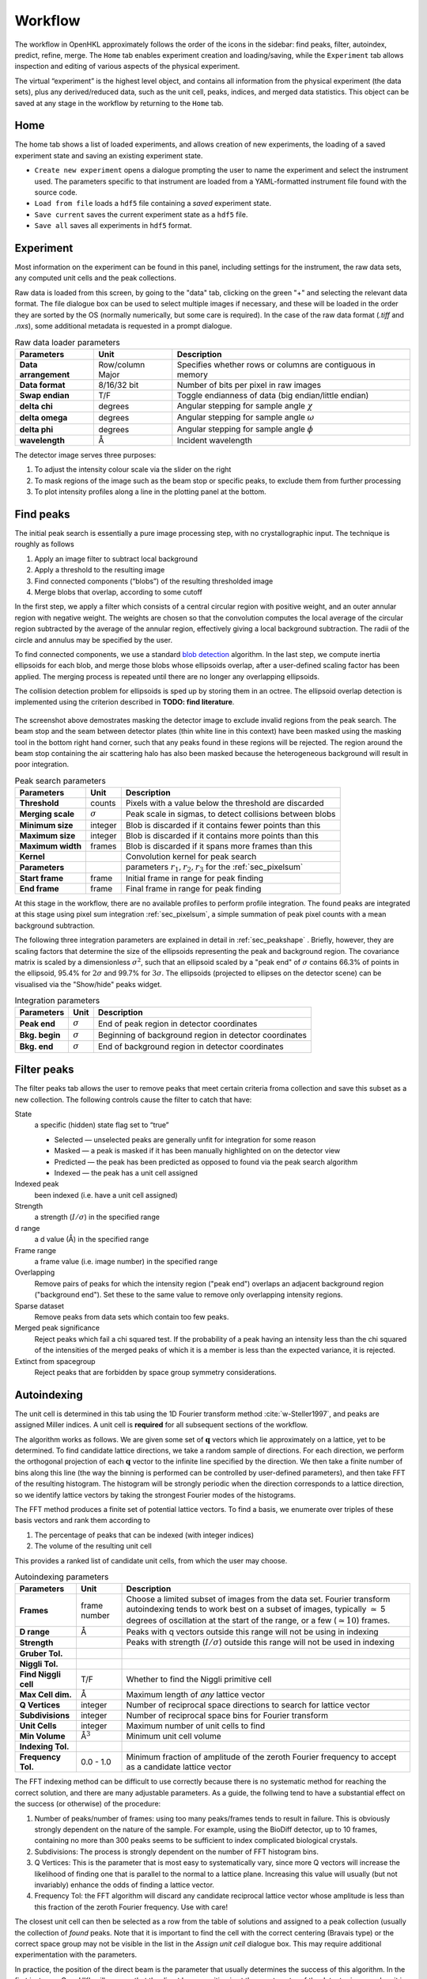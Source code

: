 .. _workflow:

Workflow
========

The workflow in OpenHKL approximately follows the order of the icons in
the sidebar: find peaks, filter, autoindex, predict, refine, merge. The
``Home`` tab enables experiment creation and loading/saving, while
the ``Experiment`` tab allows inspection and editing of various aspects
of the physical experiment.

The virtual “experiment” is the highest level object, and contains all
information from the physical experiment (the data sets), plus any
derived/reduced data, such as the unit cell, peaks, indices, and merged
data statistics. This object can be saved at any stage in the workflow
by returning to the ``Home`` tab.

Home
----

The home tab shows a list of loaded experiments, and allows creation of
new experiments, the loading of a saved experiment state and saving an
existing experiment state.

-  ``Create new experiment`` opens a dialogue prompting the user to name
   the experiment and select the instrument used. The parameters
   specific to that instrument are loaded from a YAML-formatted
   instrument file found with the source code.

-  ``Load from file`` loads a ``hdf5`` file containing a *saved*
   experiment state.

-  ``Save current`` saves the current experiment state as a ``hdf5``
   file.

-  ``Save all`` saves all experiments in ``hdf5`` format.

Experiment
----------

Most information on the experiment can be found in this panel, including
settings for the instrument, the raw data sets, any computed unit cells and the
peak collections.

Raw data is loaded from this screen, by going to the "data" tab, clicking on the
green "+" and selecting the relevant data format. The file dialogue box can be
used to select multiple images if necessary, and these will be loaded in the
order they are sorted by the OS (normally numerically, but some care is
required). In the case of the raw data format (`.tiff` and `.nxs`), some
additional metadata is requested in a prompt dialogue.

.. table:: Raw data loader parameters

   +-------------------+----------------+-------------------------------+
   | **Parameters**    | Unit           | Description                   |
   +===================+================+===============================+
   | **Data**          | Row/column     | Specifies whether rows or     |
   | **arrangement**   | Major          | columns are contiguous in     |
   |                   |                | memory                        |
   +-------------------+----------------+-------------------------------+
   | **Data format**   | 8/16/32 bit    | Number of bits per pixel      |
   |                   |                | in raw images                 |
   +-------------------+----------------+-------------------------------+
   | **Swap endian**   | T/F            | Toggle endianness of data     |
   |                   |                | (big endian/little endian)    |
   +-------------------+----------------+-------------------------------+
   | **delta chi**     | degrees        | Angular stepping for sample   |
   |                   |                | angle :math:`\chi`            |
   +-------------------+----------------+-------------------------------+
   | **delta omega**   | degrees        | Angular stepping for sample   |
   |                   |                | angle :math:`\omega`          |
   +-------------------+----------------+-------------------------------+
   | **delta phi**     | degrees        | Angular stepping for sample   |
   |                   |                | angle :math:`\phi`            |
   +-------------------+----------------+-------------------------------+
   | **wavelength**    | Å              | Incident wavelength           |
   +-------------------+----------------+-------------------------------+

The detector image serves three purposes:

1. To adjust the intensity colour scale via the slider on the right
2. To mask regions of the image such as the beam stop or specific peaks, to
   exclude them from further processing
3. To plot intensity profiles along a line in the plotting panel at the bottom.

Find peaks
----------

The initial peak search is essentially a pure image processing step,
with no crystallographic input. The technique is roughly as follows

#. Apply an image filter to subtract local background

#. Apply a threshold to the resulting image

#. Find connected components (“blobs”) of the resulting thresholded
   image

#. Merge blobs that overlap, according to some cutoff

In the first step, we apply a filter which consists of a central
circular region with positive weight, and an outer annular region with
negative weight. The weights are chosen so that the convolution computes
the local average of the circular region subtracted by the average of
the annular region, effectively giving a local background subtraction.
The radii of the circle and annulus may be specified by the user.

To find connected components, we use a standard `blob detection
<https://en.wikipedia.org/wiki/Blob_detection>`_ algorithm. In the last step,
we compute inertia ellipsoids for each blob, and merge those blobs whose
ellipsoids overlap, after a user-defined scaling factor has been applied. The
merging process is repeated until there are no longer any overlapping
ellipsoids.

The collision detection problem for ellipsoids is sped up by storing
them in an octree. The ellipsoid overlap detection is implemented using
the criterion described in **TODO: find literature**.

.. _peakfinder:
.. figure:: peak_finder.png
   :alt: Masking the detector image
   :name: fig:peak_finder
   :width: 100.0%

The screenshot above demostrates masking the detector image to exclude invalid
regions from the peak search. The beam stop and the seam between detector plates
(thin white line in this context) have been masked using the masking tool in the
bottom right hand corner, such that any peaks found in these regions will be
rejected. The region around the beam stop containing the air scattering halo has
also been masked because the heterogeneous background will result in poor
integration.

.. table:: Peak search parameters

   +-------------------+----------------+-------------------------------+
   | **Parameters**    | Unit           | Description                   |
   +===================+================+===============================+
   | **Threshold**     | counts         | Pixels with a value below the |
   |                   |                | threshold are discarded       |
   +-------------------+----------------+-------------------------------+
   | **Merging scale** | :math:`\sigma` | Peak scale in sigmas, to      |
   |                   |                | detect collisions between     |
   |                   |                | blobs                         |
   +-------------------+----------------+-------------------------------+
   | **Minimum size**  | integer        | Blob is discarded if it       |
   |                   |                | contains fewer points than    |
   |                   |                | this                          |
   +-------------------+----------------+-------------------------------+
   | **Maximum size**  | integer        | Blob is discarded if it       |
   |                   |                | contains more points than     |
   |                   |                | this                          |
   +-------------------+----------------+-------------------------------+
   | **Maximum width** | frames         | Blob is discarded if it spans |
   |                   |                | more frames than this         |
   +-------------------+----------------+-------------------------------+
   | **Kernel**        |                | Convolution kernel for peak   |
   |                   |                | search                        |
   +-------------------+----------------+-------------------------------+
   | **Parameters**    |                | parameters                    |
   |                   |                | :math:`r_1, r_2, r_3` for the |
   |                   |                | :ref:`sec_pixelsum`           |
   +-------------------+----------------+-------------------------------+
   | **Start frame**   | frame          | Initial frame in range for    |
   |                   |                | peak finding                  |
   +-------------------+----------------+-------------------------------+
   | **End frame**     | frame          | Final frame in range for peak |
   |                   |                | finding                       |
   +-------------------+----------------+-------------------------------+

At this stage in the workflow, there are no available profiles to perform
profile integration. The found peaks are integrated at this stage using 
pixel sum integration :ref:`sec_pixelsum`, a simple summation of peak pixel
counts with a mean background subtraction.

The following three integration parameters are explained in detail in
:ref:`sec_peakshape` . Briefly, however, they are scaling factors that determine
the size of the ellipsoids representing the peak and background region. The
covariance matrix is scaled by a dimensionless :math:`\sigma^2`, such that an
ellipsoid scaled by a "peak end" of :math:`\sigma` contains 66.3% of points in
the ellipsoid, 95.4% for :math:`2\sigma` and 99.7% for :math:`3\sigma`. The
ellipsoids (projected to ellipses on the detector scene) can be visualised via
the "Show/hide" peaks widget.

.. table:: Integration parameters

   +-----------------+----------------+---------------------------------+
   | **Parameters**  | Unit           | Description                     |
   +=================+================+=================================+
   | **Peak end**    | :math:`\sigma` | End of peak region in detector  |
   |                 |                | coordinates                     |
   +-----------------+----------------+---------------------------------+
   | **Bkg. begin**  | :math:`\sigma` | Beginning of background region  |
   |                 |                | in detector coordinates         |
   +-----------------+----------------+---------------------------------+
   | **Bkg. end**    | :math:`\sigma` | End of background region in     |
   |                 |                | detector coordinates            |
   +-----------------+----------------+---------------------------------+

Filter peaks
------------

The filter peaks tab allows the user to remove peaks that meet certain
criteria froma collection and save this subset as a new collection. The
following controls cause the filter to catch that have:

State
   a specific (hidden) state flag set to “true”

   -  Selected — unselected peaks are generally unfit for integration
      for some reason

   -  Masked — a peak is masked if it has been manually highlighted on
      on the detector view

   -  Predicted — the peak has been predicted as opposed to found via
      the peak search algorithm

   -  Indexed — the peak has a unit cell assigned

Indexed peak
   been indexed (i.e. have a unit cell assigned)

Strength
   a strength (:math:`I/\sigma`) in the specified range

d range
   a d value (Å) in the specified range

Frame range
   a frame value (i.e. image number) in the specified range

Overlapping
   Remove pairs of peaks for which the intensity region ("peak end") overlaps an
   adjacent background region ("background end"). Set these to the same value to
   remove only overlapping intensity regions.

Sparse dataset
   Remove peaks from data sets which contain too few peaks.

Merged peak significance
   Reject peaks which fail a chi squared test. If the probability of a peak
   having an intensity less than the chi squared of the intensities of the
   merged peaks of which it is a member is less than the expected variance, it
   is rejected.

Extinct from spacegroup
   Reject peaks that are forbidden by space group symmetry considerations.

Autoindexing
------------

The unit cell is determined in this tab using the 1D Fourier transform
method :cite:`w-Steller1997`, and peaks are assigned Miller
indices. A unit cell is **required** for all subsequent sections of the
workflow.

The algorithm works as follows. We are given some set of
:math:`\mathbf{q}` vectors which lie approximately on a lattice, yet to
be determined. To find candidate lattice directions, we take a random
sample of directions. For each direction, we perform the orthogonal
projection of each :math:`\mathbf{q}` vector to the infinite line
specified by the direction. We then take a finite number of bins along
this line (the way the binning is performed can be controlled by
user-defined parameters), and then take FFT of the resulting histogram.
The histogram will be strongly periodic when the direction corresponds
to a lattice direction, so we identify lattice vectors by taking the
strongest Fourier modes of the histograms.

The FFT method produces a finite set of potential lattice vectors. To
find a basis, we enumerate over triples of these basis vectors and rank
them according to

#. The percentage of peaks that can be indexed (with integer indices)

#. The volume of the resulting unit cell

This provides a ranked list of candidate unit cells, from which the user
may choose.

.. table:: Autoindexing parameters

   +----------------------+---------------+-------------------------+
   | **Parameters**       | Unit          | Description             |
   +======================+===============+=========================+
   | **Frames**           | frame number  | Choose a limited subset |
   |                      |               | of images from the data |
   |                      |               | set. Fourier transform  |
   |                      |               | autoindexing tends to   |
   |                      |               | work best on a subset   |
   |                      |               | of images, typically    |
   |                      |               | :math:`\simeq` 5        |
   |                      |               | degrees of oscillation  |
   |                      |               | at the start of the     |
   |                      |               | range, or a few         |
   |                      |               | (:math:`\simeq 10`)     |
   |                      |               | frames.                 |
   +----------------------+---------------+-------------------------+
   | **D range**          | Å             | Peaks with q vectors    |
   |                      |               | outside this range will |
   |                      |               | not be using in         |
   |                      |               | indexing                |
   +----------------------+---------------+-------------------------+
   | **Strength**         |               | Peaks with strength     |
   |                      |               | (:math:`I/\sigma`)      |
   |                      |               | outside this range will |
   |                      |               | not be used in indexing |
   +----------------------+---------------+-------------------------+
   | **Gruber Tol.**      |               |                         |
   +----------------------+---------------+-------------------------+
   | **Niggli Tol.**      |               |                         |
   +----------------------+---------------+-------------------------+
   | **Find Niggli cell** | T/F           | Whether to find the     |
   |                      |               | Niggli primitive cell   |
   +----------------------+---------------+-------------------------+
   | **Max Cell dim.**    | Å             | Maximum length of *any* |
   |                      |               | lattice vector          |
   +----------------------+---------------+-------------------------+
   | **Q Vertices**       | integer       | Number of reciprocal    |
   |                      |               | space directions to     |
   |                      |               | search for lattice      |
   |                      |               | vector                  |
   +----------------------+---------------+-------------------------+
   | **Subdivisions**     | integer       | Number of reciprocal    |
   |                      |               | space bins for Fourier  |
   |                      |               | transform               |
   +----------------------+---------------+-------------------------+
   | **Unit Cells**       | integer       | Maximum number of unit  |
   |                      |               | cells to find           |
   +----------------------+---------------+-------------------------+
   | **Min Volume**       | Å\ :math:`^3` | Minimum unit cell       |
   |                      |               | volume                  |
   +----------------------+---------------+-------------------------+
   | **Indexing Tol.**    |               |                         |
   +----------------------+---------------+-------------------------+
   | **Frequency Tol.**   | 0.0 - 1.0     | Minimum fraction of     |
   |                      |               | amplitude of the zeroth |
   |                      |               | Fourier frequency to    |
   |                      |               | accept as a candidate   |
   |                      |               | lattice vector          |
   +----------------------+---------------+-------------------------+

The FFT indexing method can be difficult to use correctly because there
is no systematic method for reaching the correct solution, and there are
many adjustable parameters. As a guide, the follwing tend to have a
substantial effect on the success (or otherwise) of the procedure:

#. Number of peaks/number of frames: using too many peaks/frames tends
   to result in failure. This is obviously strongly dependent on the
   nature of the sample. For example, using the BioDiff detector, up to
   10 frames, containing no more than 300 peaks seems to be sufficient
   to index complicated biological crystals.

#. Subdivisions: The process is strongly dependent on the number of FFT
   histogram bins.

#. Q Vertices: This is the parameter that is most easy to systematically
   vary, since more Q vectors will increase the likelihood of finding
   one that is parallel to the normal to a lattice plane. Increasing
   this value will usually (but not invariably) enhance the odds of
   finding a lattice vector.

#. Frequency Tol: the FFT algorithm will discard any candidate
   reciprocal lattice vector whose amplitude is less than this fraction
   of the zeroth Fourier frequency. Use with care!

The closest unit cell can then be selected as a row from the table of solutions
and assigned to a peak collection (usually the collection of *found* peaks. Note
that it is important to find the cell with the correct centering (Bravais type)
or the correct space group may not be visible in the list in the `Assign unit
cell` dialogue box. This may require additional experimentation with the
parameters.

In practice, the position of the direct beam is the parameter that usually
determines the success of this algorithm. In the first instance, OpenHKL will
assume that the direct beam position is at the exact centre of the detector
image, when it is in fact likely to be off by a few pixels, enough to prevent
the algorithm from finding a solution. At this stage, we have no unit cell, so
refinement is not an option, leaving the option of manually adjusting the direct
beam position. This can be done by checking the "set initial direct beam
position" box and dragging and dropping a crosshair in the detector scene. The
"x offset" and "y offset" boxes show the offset in pixels from the centre of the
image, and the "crosshair size" and "crosshair linewidth" controls offer a guide
to the eye when determining the

.. _directbeam:
.. figure:: direct_beam.png
   :alt: Adjusting the direct beamm position manually
   :name: fig:direct_beam
   :width: 100.0%

An example of this procedure is shown above. The air scattering halo in this
instance can be used to give a better estimate of the direct beam position,
which is off by 2-3 pixels in each direction. This small adjustment is enough to
successfuly find the correct unit cell, orientation and Bravais lattice with the
default autoindexing parameters.

.. _sec_shape_model:

Shape model
-----------

The details of the shape model are explained in :ref:`sec_peakshape`, but for
the purposes of this section it is enough to know that each peak is modeled as
an ellipsoid extending over several frames (specifically over a finite sample
rotation angle). The shape model is intended to define the shape of peaks which
do not have strong intensity regions on the detector image, and whose shape
(covariance matrix) is unknown, even though the position of the centre of the
peak is known. A shape model is constructed by adding the shapes of *strong*
peaks from a peak collection to a "library"; this model can be used to predict
the shape of the peak with its centre at given coordinates by taking the mean of
the covariance matrix of the neighbouring peaks, within a cutoff.

   +------------------------+----------------+-------------------------+
   | **Parameters**         | Unit           | Description             |
   +========================+================+=========================+
   | **histogram bins**     | integer        | Number of histogram     |
   | **x/y/z**              |                | bins for profile in     |
   |                        |                | x/y/z direction         |
   +------------------------+----------------+-------------------------+
   | **Kabsch coordinates** | T/F            | Toggle Kabsch           |
   |                        |                | coordinate system as    |
   |                        |                | opposed to detector     |
   |                        |                | coordinate system       |
   |                        |                | (applies only to        |
   |                        |                | Profile 3D and Profile  |
   |                        |                | 1D integrators)         |
   +------------------------+----------------+-------------------------+
   | Beam divergence        |                | Peak variance due to    |
   | :math:`\sigma`         |                | beam divergence         |
   +------------------------+----------------+-------------------------+
   | Mosaicity              |                | Peak variance due to    |
   | :math:`\sigma`         |                | crystal mosaicity       |
   +------------------------+----------------+-------------------------+
   | **Minimum**            |                | Exclude weak peaks with |
   | I/:math:`\sigma`       |                | strength                |
   |                        |                | (I/:math:`\sigma`)      |
   |                        |                | below this value        |
   +------------------------+----------------+-------------------------+
   | **Minimum d**          | Å              | Only include peaks      |
   |                        |                | above this d value      |
   +------------------------+----------------+-------------------------+
   | **Maximum d**          | Å              | Only include peaks      |
   |                        |                | below this d value      |
   +------------------------+----------------+-------------------------+
   | **Peak end**           | :math:`\sigma` | Size of peak region     |
   +------------------------+----------------+-------------------------+
   | **Background begin**   | :math:`\sigma` | Size of beginning of    |
   |                        |                | background region       |
   +------------------------+----------------+-------------------------+
   | **Background end**     | :math:`\sigma` | Size of end of          |
   |                        |                | background region       |
   +------------------------+----------------+-------------------------+
   |                        |                |                         |
   +------------------------+----------------+-------------------------+
   | **x/y**                | pixels         | Compute mean profile    |
   |                        |                | for these detector x/y  |
   |                        |                | coordinates             |
   +------------------------+----------------+-------------------------+
   | **Frame**              | frame          | Compute mean profile    |
   |                        |                | for this frame          |
   |                        |                | coordinate coordinates  |
   |                        |                | (with x/y)              |
   +------------------------+----------------+-------------------------+
   | **Radius**             | pixels         | Detector image radius   |
   |                        |                | for neighbour search    |
   |                        |                | for computing mean      |
   |                        |                | profile                 |
   +------------------------+----------------+-------------------------+
   | **N frames**           | frame          | Detector image radius   |
   |                        |                | in frames for neighbour |
   |                        |                | search for computing    |
   |                        |                | mean profile            |
   +------------------------+----------------+-------------------------+
   | **Interpolation type** |                | Type of interpolation   |
   |                        |                | to use when calculating |
   |                        |                | mean covariance         |
   +------------------------+----------------+-------------------------+

The number of histogram bins in the x/y/z directions do affect the shape
model, they only control the grid over which the predicted shape is plottied int
he "shape preview" widget. The preview is constructed for a single peak at
coordinates :math:`(x, y, \mathrm{frame})`, and all neighbouring strong peaks
with in the specified pixel and frame cutoff are used to compute the mean
covariance matrix. This peak is shown in the shape preview widget, and can also
be displayed in the detector image widget if the coordinates are chosen by
clicking somewhere on the detector image. When shown on the detector image, the
shape is plotted as an integration region, with bounds determined by the "peak
end", "background begin" and "background end" parameters. The peak pixels for
this region are highlighted in yellow, and the local background pixels in green.

.. _shapemodel:
.. figure:: shape_model.png
   :alt: Visualising a shape generated from a shape model
   :name: fig:shape_model
   :width: 100.0%

An example of a shape generated from a model is shown above: clicking on a peak
from the selected *predicted* peak collection ("target peak collection")
displays the integration region for the shape int he Preview widget, and plots

Note that in order to display the integration region, there must be a predicted
peak collection ("target peak collection") to which the shape model can be
applied, and a saved shape model.

The beam divergence and mosaicity variances are estimated as in section
:ref:`beam_profile`. The beeam divergence variance :math:`\sigma_D` affects the
spread of the detector spot in the plane of the detector image, and the
mosaicity variance :math:`\sigma_M` affects the spread in the direction of the
frames (i.e. the sample rotation axis). These parameters can be adjusted to
control the extent of the detector spots if it seems that the model is not
representative of the detector images. Physically, :math:`\sigma_M` will change
the number of spots on an image since with a higher value they will extend onto
more frames, and a higher :math:`\sigma_D` will increase the size of the
integration regions.


.. _predict-peaks-1:

Predict peaks
-------------

Given the unit cell, an exhaustive set of Miller indexed reflections can
be generated within the specified d range. Space group-forbiden reflections can
then be removed from theis collection.

A complete set of Miller index :math:`(hkl)` triples is generated withing a
given resolution range, then for each triple, a reciprocal space vector
:math:`\mathbf{q}` is computed by multiplying the :math:`(hkl)` vector by the
reciprocal basis. For each :math:`\mathbf{q}`, the rotation angle at which it
intersects the Ewald sphere is located using a bisection algorithm (essentially
finding the non-integer frame coordinate at which the sign of
:math:`\mathbf{k}_f - \mathbf{k}_i` changes, bearing in mind that this can
happen more than once over the rotation range.

.. table:: Peak prediction parameters

   +------------------+--------+----------------------------------------+
   | **Parameters**   | Unit   | Description                            |
   +==================+========+========================================+
   | **Unit cell**    |        | Unit cell to predict peaks from        |
   +------------------+--------+----------------------------------------+
   | **Interpolation**|        | Interpolation type for shape model     |
   +------------------+--------+----------------------------------------+
   | **d min**        | Å      | Only include peaks above this d value  |
   +------------------+--------+----------------------------------------+
   | **d max**        | Å      | Only include peaks below this d value  |
   +------------------+--------+----------------------------------------+
   | **Show direct**  | T/F    | Show the position of the direct beam   |
   | **beam**         |        | (incident wavevector) on the detector  |
   |                  |        | image                                  |
   +------------------+--------+----------------------------------------+

As in the autoindexing step, the positions of the predicted peaks are very
sensitive to the position of the direct beam. Since we now have the unit cell,
it is possible to refine the direct beam position using least squares
minimisation, as described in :ref:`sec_refine`.

At this point, the predicted peaks (detector spots) have a position, but no
shape. A saved shape model (generated in :ref:`sec_shape_model`) can be applied
to the predicted peaks.

For the purposes of refinement, it is extremely important to assign a shape
model to the predicted peak collection. Each peak can be considered to be an
ellipsoid in real space, and the detector spots are ellipses where the ellipsoid
intersects the detector image. In general , the principle axes of ellipsoid will
not coincide with the plane of the detector image, and as a result the ellipse
for a single peak will generally have differenct centre coordiinates on each
frame on which it appears (this results in the "precession" of the spot across
the detector if one scrolls through the images). If we do not have a good
initial guess for the shape of the ellipsoid before refinement, then it will be
impossible for the refiner to improve the positions of the detector spots across
all frames. This can be seen by comparing the integration regions of a predicted
peak before and after the shape model is assigned.

.. _preshapemodel:
.. figure:: pre-shape-model.png
   :alt: Shape of a single predicted peaks before the shape model is applied
   :name: fig:pre_shape_model
   :width: 100.0%

.. _postshapemodel:
.. figure:: post-shape-model.png
   :alt: Shape of a single peak after the shape model is applied
   :name: fig:post_shape_model
   :width: 100.0%

If a shape is not assigned, the predicted peak retains its default shape
(spherical), which will be grossly inaccurate.

.. _sec_refine:

Refine
------

In this tab, nonlinear least-squares minimisation is used to find the unit cell
and instrument states that best fit the given peak collection. The instrument
states optimised are the detector position offset, the sample position offset,
the sample orientation offset and the incident wavevector.

Since detector images are generated over a period of time as well as over an
angular range, the conditions of the experiment may have changed between the
first frame and the last, for example, the temperature, which would affect the
unit cell. As such the peaks are refined in batches, each encompassing a few
frames in a limited subset of the angular range of the experiment. For example,
if we specify 10 batches for an experiment with 100 frames (detector images), we
will get 10 sets of equal numbers of peaks in partially overlapping but distinct
angular ranges.

The change in each of these quantities can be plotted as a function of frame (or
equivalently angle) in the bottom panel. The per-frame values for the unit cell
and each instrument state before and after refinement are visible in the tables.

The refinement uses the non-linear least squares minimisation routines from the
Gnu scientific library (GSL). The free parameters as determined by the checkboxes
under ``parameters to refine`` are varied such that the sum of residuals is
minimised. These residuals can be computed in two ways, and can be changed using
the ``residual type`` combo:

1. Real space --- the residual is computed as the difference in real space (i.e.
   detector coordinates) between the integer Miller indices and floating point
   Miller indices.

2. Reciprocal space --- the residual is computed as the difference in reciprocal
   space between the integer Miller indices and floating point Miller indices.

These are described in :cite:`w-Leslie2005`.

.. table:: Refiner parameters

   +------------------------+---------+-----------------------------------------+
   | **Parameters**         | Unit    | Description                             |
   +========================+=========+=========================================+
   | **Use refined cell**   | T/F     | Use unit cells from previous refinement |
   +------------------------+---------+-----------------------------------------+
   | **Number of batches**  | integer | Split peaks into this number of batches |
   +------------------------+---------+-----------------------------------------+
   | **Maximum iterations** | integer | Maximum number of iterations for least  |
   |                        |         | squares minimisation                    |
   +------------------------+---------+-----------------------------------------+
   | **Residual type**      |         | Switch between residual types for       |
   |                        |         | least squares minimisation              |
   +------------------------+---------+-----------------------------------------+

After refinement, clicking ``Update`` in the `Update predictions` panel will
update the peak centre coordiates that changed as a result of unit cell and
instruement state refinement. The change in peak centre coordinates after
refinement is usually significant, as shown in the example below (pre-refinement
positions are shown in dark green, post-refinement positions in light green).

.. _refinement:
.. figure:: refinement.png
   :alt: Peak centres before and after refinement
   :name: fig:refinement
   :width: 100.0%

Both the found and predicted peaks should then be reintegrated.

Note that floating point Miller indices are generated from the "found" peaks,
i.e. the peaks derived from image processing. The predicted peaks by definition
have integer Miller indices, and are purely a function of the unit cell and
instrument states. Thus the peak collection undergoing refinement will always be
a "found" collection.

Under the ``tables`` tab, the values of each free variable is shown before (left)
and after (right) refinement. By switching to the ``detector`` tab, the change in
the peak centres before and after refinement can be visualised.

.. _sec_integration:

Integrate peaks
---------------

In this section, the peaks, usually a set of *predicted* peaks, are integrated
to compute their intensities and variances (sigmas). Integrating a predicted
peak collection using the basic pixel sum integrator is unreliable because many
(indeed, most) of the predicted peaks will have intensities that are difficult
to distinguish from the background, and simply summing the pixels and
subtracting the background will give a poor estimate. Thus, profile integration
is used, in which the integral is a function of the pixel values on the detector
image, and the intensities of the nearby strong peaks.

Note that only the parameters ``Peak end``, ``Bkg begin`` and ``Bkg end``
apply to pixel sum integration; the rest are specific to profile fitting
integration.

.. table:: Integration parameters

   +------------------------+----------------+----------------------------------+
   | **Parameters**         | Unit           | Description                      |
   +========================+================+==================================+
   | **Fit the center**     | T/F            | Whether to fit the peak center   |
   +------------------------+----------------+----------------------------------+
   | **Fit the covariance** | T/F            | Whether to fit the covariance    |
   +------------------------+----------------+----------------------------------+
   | **Peak end**           | :math:`\sigma` | End of peak region in detector   |
   |                        |                | coordinates                      |
   +------------------------+----------------+----------------------------------+
   | **Bkg begin**          | :math:`\sigma` | Beginning of background region in|
   |                        |                | detector coordinates             |
   +------------------------+----------------+----------------------------------+
   | **Bkg end**            | :math:`\sigma` | End of background region in      |
   |                        |                | detector coordinates             |
   +------------------------+----------------+----------------------------------+
   | **Minimum d**          | Å              | Only include peaks               |
   |                        |                | above this d value               |
   +------------------------+----------------+----------------------------------+
   | **Maximum d**          | Å              | Only include peaks               |
   |                        |                | below this d value               |
   +------------------------+----------------+----------------------------------+
   | **Search radius**      | pixels         | Detector image radius in pixels  | 
   |                        |                | for neighbour search for         |
   |                        |                | computing mean profile           |
   +------------------------+----------------+----------------------------------+
   | **N. of frames**       | frame          | Detector image radius in frames  |
   |                        |                | for neighbour search for         |
   |                        |                | computing mean profile           |
   +------------------------+----------------+----------------------------------+
   | **Min. neighbours**    | integer        | Minium number of neighbours      |
   |                        |                | within the cutoffs above required|
   |                        |                | to compute mean shape            |
   +------------------------+----------------+----------------------------------+

.. _integration:
.. figure:: integration.png
   :alt: Example of integration of a collection of predicted and refined peaks
   :name: fig:integration
   :width: 100.0%

When a shape collection is generated using the *Build shape collection* button
(see :ref:`sec_shape_collection`, the computed collection can be used to assign
shapes to a peak collection. For each peak in the collection, the shape is
computed as the mean covariance of all neighbouring peaks within the given
cutoffs (range, i.e. number of pixels on the detector image, and radius, i.e.
number of frames).

The ``Peak interpolation`` combo sets the type of interpolation to use when
computing the shape of a peak. A predicted peak is given a shape that is the
mean of all *found* peaks in a given radius of pixels on the detector image and
rotation increments (i.e. frames). When computing the mean, the neighbouring
peak contributes with a weight determined by the chosen peak interpolation
method. For ``none``, all peaks are given a weight of 1.0. For ``inverse distance``,
the neighbouring peak is given a weight of the inverse of the distance from the
reference peak in reciprocal space, i.e. peaks that are further away in
reciprocal space have a lower weight. For ``intensity``, the neighbouring peak is
weighted by its intensity divided by its variance, i.e. weaker peaks have a lower
weight.

The ``remove overlaps`` checkbox will remove any instances of the peak
(intensity) region of a peak intersecting with an adjacent peak region, since
this will obviously result in inaccurate integrated intensities for both. Note
that peak pixels are automatically removed from local background calculations,
so background calculations are not ruined by intruding peak intensity regions.
It is also possible to prevent overlaps by modifying the integration region
parameters "peak end", "background begin" and "background end". These
respectively affect the scaling of the peak region, the start of the background
region and the end of the background region respectively.


Merge peaks
-----------

This section displays the results of the data reduction process: a set of
indexed and integrated peaks, with statistics to determine whether the process
yielded a sensible result. The quality statistics are visible in the ``D-shell
statistics`` tab, and all peaks in their merged and unmerged representations in
their respective tabs.

The interface makes it possible to merge two peak collections, although only one
is normally used. By selecting a peak collection in ``peak collection 1``, any
symmetry-related peaks are merged into one; the number of peaks merged is the
"redundancy". The R-factor CC quality metrics are meant to sanity-check the
data, which are available to save in a merged or unmerged representation.

D-shell statistics tab
~~~~~~~~~~~~~~~~~~~~~~

The data quality metrics described in :ref:`dataquality` are computed under the
"Merger" tab, and tabulated as a function of resolution shell (including a row
for the whole resolution range). These measures can be plotted as a function of
resolution in the panel at the bottom.

The sphere in q-space defined by ``d range`` is divided into a number of
concentric resolution shells of equal reciprocal volume, determined by ``number
of d-shells``. For each shell and the overall volume, R-factors and CC values
are calculated, allowing the user to determine the maximum resolution (if any)
to which the data set is reliable. The merger is controlled by the following
parameters.

.. _merge:
.. figure:: merge.png
   :alt: Example of merge d-shell statistics
   :name: fig:merge
   :width: 100.0%

Not that it is possible for the user to only merge peaks in a specific frame
range; the rationale for this is that it may be better to ignore peaks on the
first and last frames, for which it is impossible to interpolate the frame
coordinate.

.. table:: Merge statistics parameters

   +------------------------+----------------+-------------------------+
   | **Parameters**         | Unit           | Description             |
   +========================+================+=========================+
   | **d range**            |  Å             | Only include peaks      |
   |                        |                | inside this d range     |
   +------------------------+----------------+-------------------------+
   | **frame range**        | integer        | Only include peaks      |
   |                        |                | inside this frame range |
   +------------------------+----------------+-------------------------+
   | **Number of d-shells** | integer        | Number of resolution    |
   |                        |                | shells to divide into   |
   +------------------------+----------------+-------------------------+
   | **Include Friedel**    | T/F            | Whether to include the  |
   |                        |                | Friedel relation if not |
   |                        |                | part of the space group |
   |                        |                | symmetry                |
   +------------------------+----------------+-------------------------+
   | **Plot axis**          |                | Value to plot on the    |
   |                        |                | y axis                  |
   +------------------------+----------------+-------------------------+

The tabulated statistics are comprised of the following fields:

.. table:: Merge statistics fields

   +-------------------+-----------------------------------------------+
   | **abbreviation**  | Description                                   |
   +===================+===============================================+
   | **dmax**          | Maximum value of d for this resolution shell  |
   |                   |                                               |
   +-------------------+-----------------------------------------------+
   | **dmin**          | Minimum value of d for this resolution shell  |
   |                   |                                               |
   +-------------------+-----------------------------------------------+
   | **nobs**          | Number of observed peaks in shell             |
   |                   |                                               |
   +-------------------+-----------------------------------------------+
   | **nmerge**        | Number of merged (i.e. symmetry-unique) peaks |
   |                   | in shell                                      |
   +-------------------+-----------------------------------------------+
   | **redundancy**    | Average peak redundancy (nobs/nmerge)         |
   |                   |                                               |
   +-------------------+-----------------------------------------------+
   | **Rmeas**         | see :ref:`dataquality`                        |
   |                   |                                               |
   +-------------------+-----------------------------------------------+
   | **Rmeas(est)**    | see :ref:`dataquality`                        |
   |                   |                                               |
   +-------------------+-----------------------------------------------+
   | **Rmerge/Rsym**   | see :ref:`dataquality`                        |
   |                   |                                               |
   +-------------------+-----------------------------------------------+
   | **Rmerge(est)**   | see :ref:`dataquality`                        |
   |                   |                                               |
   +-------------------+-----------------------------------------------+
   | **Rpim**          | see :ref:`dataquality`                        |
   |                   |                                               |
   +-------------------+-----------------------------------------------+
   | **Rpim(est)**     | see :ref:`dataquality`                        |
   |                   |                                               |
   +-------------------+-----------------------------------------------+
   | **CChalf**        | see :ref:`dataquality`                        |
   |                   |                                               |
   +-------------------+-----------------------------------------------+
   | **CC\***          | see :ref:`dataquality`                        |
   |                   |                                               |
   +-------------------+-----------------------------------------------+
   | Completeness      | Number of valid peaks / total number of peaks |
   |                   |                                               |
   +-------------------+-----------------------------------------------+

A high quality data set will have R-factors close to zero, CC values close to
one and a completeness close to 100\%.
   

Merged representation tab
~~~~~~~~~~~~~~~~~~~~~~~~~

A list of merged peaks is displayed in this section.

.. table:: Merged representation fields

   +--------------------+----------------------------------------------+
   | **abbreviation**   | Description                                  |
   +====================+==============================================+
   | **h**              | *h* Miller index                             |
   |                    |                                              |
   +--------------------+----------------------------------------------+
   | **k**              | *k* Miller index                             |
   |                    |                                              |
   +--------------------+----------------------------------------------+
   | **l**              | *l* Miller index                             |
   |                    |                                              |
   +--------------------+----------------------------------------------+
   | **I**              | Integrated intensity                         |
   |                    |                                              |
   +--------------------+----------------------------------------------+
   |   :math:`\sigma`   | Variance of integrated intensity             |
   |                    |                                              |
   +--------------------+----------------------------------------------+
   | **nobs**           | Redundancy of this peak (number of symmetry  |
   |                    | equivalents)                                 |
   +--------------------+----------------------------------------------+
   | :math:`\chi^2`     | The chi-squared intensity of the merged peak |
   |                    |                                              |
   +--------------------+----------------------------------------------+
   | **p**              | Probability that the intensity takes a value |
   |                    | less than the chi-squared                    |
   +--------------------+----------------------------------------------+

The merged peaks can be saved to ShelX, FullProf or Phenix format. The Phenix
format is fixed width, and some instruments such as BioDiff have a
photomultiplier, meaning that one count on the detector corresponds not to one
neutron, but some factor greater than one. This can cause the intensities to
become too large for the column, and make them unreadable by Phenix. The
``intensity scale factor`` control allows the user to post-multiply the
intensity and its associated variance by some factor such that the columns no
longer overlap.


Unmerged representation tab
~~~~~~~~~~~~~~~~~~~~~~~~~~~

A list of unmerged peaks is displayed in this section.

.. table:: Unmerged representation fields

   +--------------------+----------------------------------------------+
   | **abbreviation**   | Description                                  |
   +====================+==============================================+
   | **h**              | *h* Miller index                             |
   |                    |                                              |
   +--------------------+----------------------------------------------+
   | **k**              | *k* Miller index                             |
   |                    |                                              |
   +--------------------+----------------------------------------------+
   | **l**              | *l* Miller index                             |
   |                    |                                              |
   +--------------------+----------------------------------------------+
   | **I**              | Integrated intensity                         |
   |                    |                                              |
   +--------------------+----------------------------------------------+
   | :math:`\sigma`     | Variance of integrated intensity             |
   |                    |                                              |
   +--------------------+----------------------------------------------+
   | **x**              | x coordinate of peak (pixels)                |
   |                    |                                              |
   +--------------------+----------------------------------------------+
   | **y**              | y coordinate of peak (pixels)                |
   |                    |                                              |
   +--------------------+----------------------------------------------+
   | **frame**          | frame coordinate of peak (frames)            |
   |                    |                                              |
   +--------------------+----------------------------------------------+

The unmerged peaks can be saved to ShelX, FullProf or Phenix format. The Phenix
format is fixed width, andsome instruments such as BioDiff have a
photomultiplier, meaning that one count on the detector corresponds not to one
neutron, but some factor greater than one. This can cause the intensities to
become too large for the column, and make them unreadable by Phenix. The
``intensity scale factor`` control allows the user to post-multiply the
intensity by some factor such that the columns no longer overlap.

.. bibliography:: references.bib
    :cited:
    :labelprefix: W
    :keyprefix: w-
    :style: unsrt

Go to :ref:`top <workflow>`.
